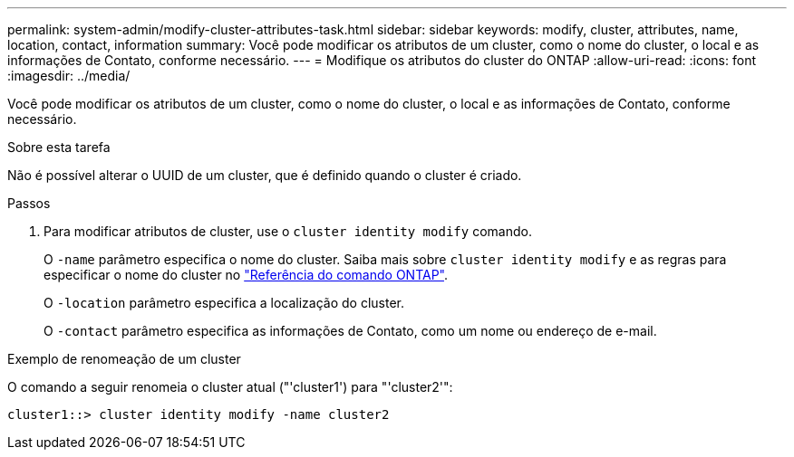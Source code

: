 ---
permalink: system-admin/modify-cluster-attributes-task.html 
sidebar: sidebar 
keywords: modify, cluster, attributes, name, location, contact, information 
summary: Você pode modificar os atributos de um cluster, como o nome do cluster, o local e as informações de Contato, conforme necessário. 
---
= Modifique os atributos do cluster do ONTAP
:allow-uri-read: 
:icons: font
:imagesdir: ../media/


[role="lead"]
Você pode modificar os atributos de um cluster, como o nome do cluster, o local e as informações de Contato, conforme necessário.

.Sobre esta tarefa
Não é possível alterar o UUID de um cluster, que é definido quando o cluster é criado.

.Passos
. Para modificar atributos de cluster, use o `cluster identity modify` comando.
+
O `-name` parâmetro especifica o nome do cluster. Saiba mais sobre `cluster identity modify` e as regras para especificar o nome do cluster no link:https://docs.netapp.com/us-en/ontap-cli/cluster-identity-modify.html["Referência do comando ONTAP"^].

+
O `-location` parâmetro especifica a localização do cluster.

+
O `-contact` parâmetro especifica as informações de Contato, como um nome ou endereço de e-mail.



.Exemplo de renomeação de um cluster
O comando a seguir renomeia o cluster atual ("'cluster1') para "'cluster2'":

[listing]
----
cluster1::> cluster identity modify -name cluster2
----